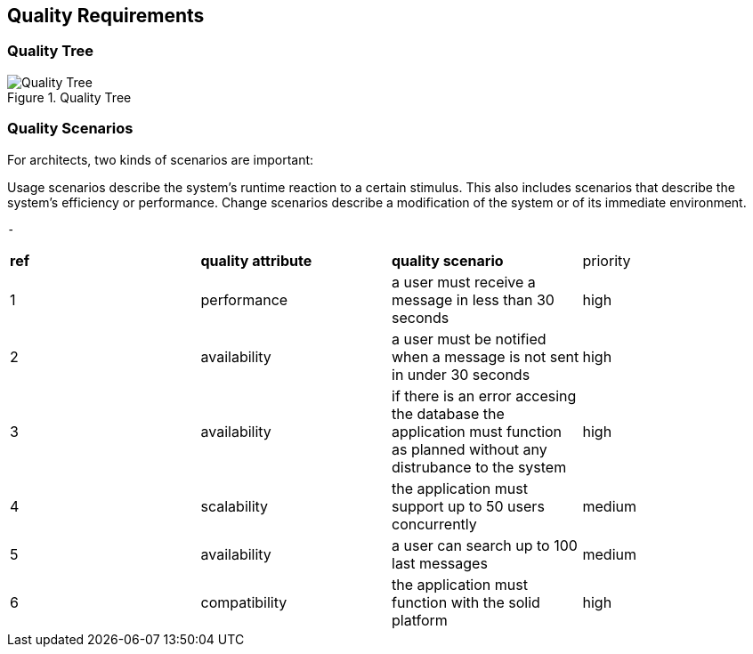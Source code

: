 [[section-quality-scenarios]]
== Quality Requirements


=== Quality Tree

.Quality Tree
image::images/qualityAttributesTree.png[Quality Tree]

=== Quality Scenarios
For architects, two kinds of scenarios are important:

Usage scenarios describe the system’s runtime reaction to a certain stimulus. This also includes scenarios that describe the system’s efficiency or performance. 
Change scenarios describe a modification of the system or of its immediate environment. 
  
  
  -

|===
|*ref*|*quality attribute*|*quality scenario*| priority
|1|performance |a user must receive a message in less than 30 seconds |high
|2| availability|a user must be notified when a message is not sent in under 30 seconds|high
|3|availability|if there is an error accesing the database the application must function as planned without any distrubance to the system|high
|4|scalability|the application must support up to 50 users concurrently|medium
|5|availability|a user can search up to 100 last messages |medium
|6|compatibility|the application must function with the solid platform|high
|===
